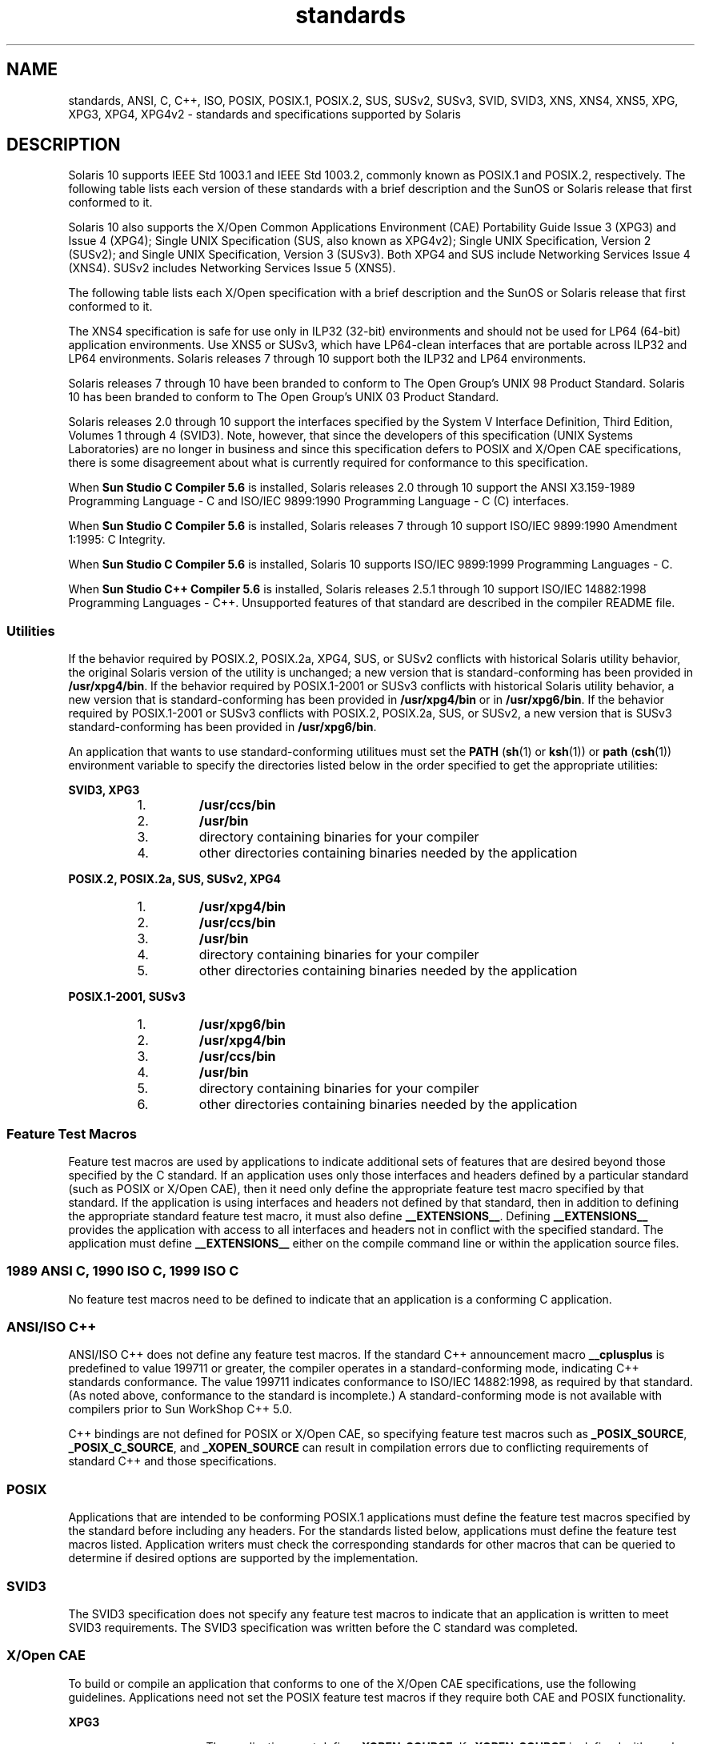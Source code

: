 '\" te
.\" Copyright (c) 2007, Sun Microsystems, Inc.  All Rights Reserved.
.\" The contents of this file are subject to the terms of the Common Development and Distribution License (the "License").  You may not use this file except in compliance with the License.
.\" You can obtain a copy of the license at usr/src/OPENSOLARIS.LICENSE or http://www.opensolaris.org/os/licensing.  See the License for the specific language governing permissions and limitations under the License.
.\" When distributing Covered Code, include this CDDL HEADER in each file and include the License file at usr/src/OPENSOLARIS.LICENSE.  If applicable, add the following below this CDDL HEADER, with the fields enclosed by brackets "[]" replaced with your own identifying information: Portions Copyright [yyyy] [name of copyright owner]
.TH standards 5 "14 Jan 2004" "SunOS 5.11" "Standards, Environments, and Macros"
.SH NAME
standards, ANSI, C, C++, ISO, POSIX, POSIX.1, POSIX.2, SUS, SUSv2, SUSv3, SVID,
SVID3, XNS, XNS4, XNS5, XPG, XPG3, XPG4, XPG4v2 \- standards and specifications
supported by Solaris
.SH DESCRIPTION
.sp
.LP
Solaris 10 supports IEEE Std 1003.1 and IEEE Std 1003.2, commonly known as
POSIX.1 and POSIX.2, respectively. The following table lists each version of
these standards with a brief description and the SunOS or Solaris release that
first conformed to it.
.sp

.sp
.TS
tab();
cw(1.25i) cw(3.3i) cw(.95i) 
lw(1.25i) lw(3.3i) lw(.95i) 
.
POSIX StandardDescriptionRelease
_
POSIX.1-1988system interfaces and headersSunOS 4.1
_
POSIX.1-1990POSIX.1-1988 updateSolaris 2.0
_
POSIX.1b-1993realtime extensionsSolaris 2.4
_
POSIX.1c-1996threads extensionsSolaris 2.6
_
POSIX.2-1992shell and utilitiesSolaris 2.5
_
POSIX.2a-1992interactive shell and utilitiesSolaris 2.5
_
POSIX.1-2001T{
POSIX.1-1990, POSIX.1b-1993, POSIX.1c-1996, POSIX.2-1992, and POSIX.2a-1992 updates
T}Solaris 10
.TE

.sp
.LP
Solaris 10 also  supports the X/Open Common Applications Environment (CAE)
Portability Guide Issue 3 (XPG3) and Issue 4 (XPG4); Single UNIX Specification
(SUS, also known as XPG4v2); Single UNIX Specification, Version 2 (SUSv2); and
Single UNIX Specification, Version 3 (SUSv3). Both XPG4 and SUS include
Networking Services Issue 4 (XNS4). SUSv2 includes Networking Services Issue 5
(XNS5).
.sp
.LP
The following table lists each X/Open specification with a brief description
and the SunOS or Solaris release that first conformed to it.
.sp

.sp
.TS
tab();
cw(1.29i) cw(3.27i) cw(.93i) 
cw(1.29i) cw(3.27i) cw(.93i) 
.
X/Open CAE
_
 SpecificationDescriptionRelease
_
XPG3T{
superset of POSIX.1-1988 containing utilities from SVID3
T}SunOS 4.1
_
XPG4T{
superset of POSIX.1-1990, POSIX.2-1992, and POSIX.2a-1992 containing extensions to POSIX standards from XPG3
T}Solaris 2.4
_
SUS (XPG4v2)T{
superset of XPG4 containing historical BSD interfaces widely used by common application packages
T}Solaris 2.6
_
XNS4sockets and XTI interfacesSolaris 2.6
_
SUSv2T{
superset of SUS extended to support POSIX.1b-1993, POSIX.1c-1996, and ISO/IEC 9899 (C Standard) Amendment 1
T}Solaris 7
_
XNS5T{
superset and LP64-clean derivative of XNS4.
T}Solaris 7
_
SUSv3same as POSIX.1-2001Solaris 10
.TE

.sp
.LP
The XNS4 specification is safe for use only in ILP32 (32-bit) environments and
should not be used for LP64 (64-bit) application environments. Use XNS5 or
SUSv3, which have LP64-clean interfaces that are portable across ILP32 and LP64
environments. Solaris releases 7 through 10 support both the ILP32 and LP64
environments.
.sp
.LP
Solaris releases 7 through 10 have been branded to conform to The Open Group's
UNIX 98 Product Standard. Solaris 10 has been branded to conform to The Open
Group's UNIX 03 Product Standard.
.sp
.LP
Solaris releases 2.0 through 10 support the interfaces specified by the System
V Interface Definition, Third Edition, Volumes 1 through 4 (SVID3).  Note,
however, that since the developers of this specification (UNIX Systems
Laboratories) are no longer in business and since this specification defers to
POSIX and X/Open CAE specifications, there is some disagreement about what is
currently required for conformance to this specification.
.sp
.LP
When \fBSun Studio C Compiler 5.6\fR is installed, Solaris releases 2.0 through
10 support the ANSI X3.159-1989 Programming Language - C and ISO/IEC 9899:1990
Programming Language - C (C) interfaces.
.sp
.LP
When \fBSun Studio C Compiler 5.6\fR is installed, Solaris releases 7 through
10 support ISO/IEC 9899:1990 Amendment 1:1995: C Integrity.
.sp
.LP
When \fBSun Studio C Compiler 5.6\fR is installed, Solaris 10 supports ISO/IEC
9899:1999 Programming Languages - C.
.sp
.LP
When \fBSun Studio C++ Compiler 5.6\fR is installed, Solaris releases 2.5.1
through 10 support ISO/IEC 14882:1998 Programming Languages - C++.  Unsupported
features of that standard are described in the compiler README file.
.SS "Utilities"
.sp
.LP
If the behavior required by POSIX.2, POSIX.2a, XPG4, SUS, or SUSv2 conflicts
with historical Solaris utility behavior, the original Solaris version of the
utility is unchanged; a new version that is standard-conforming has been
provided in \fB/usr/xpg4/bin\fR. If the behavior required by POSIX.1-2001 or
SUSv3 conflicts with historical Solaris utility behavior, a new version that is
standard-conforming has been provided in \fB/usr/xpg4/bin\fR or in
\fB/usr/xpg6/bin\fR. If the behavior required by POSIX.1-2001 or SUSv3
conflicts with POSIX.2, POSIX.2a, SUS, or SUSv2, a new version that is SUSv3
standard-conforming has been provided in \fB/usr/xpg6/bin\fR.
.sp
.LP
An application that wants to use standard-conforming utilitues must set the
\fBPATH\fR (\fBsh\fR(1) or \fBksh\fR(1)) or \fBpath\fR (\fBcsh\fR(1))
environment variable to specify the directories listed below in the order
specified to get the appropriate utilities:
.sp
.ne 2
.mk
.na
\fBSVID3, XPG3\fR
.ad
.sp .6
.RS 4n
.RS +4
.TP
1.
\fB/usr/ccs/bin\fR
.RE
.RS +4
.TP
2.
\fB/usr/bin\fR
.RE
.RS +4
.TP
3.
directory containing binaries for your compiler
.RE
.RS +4
.TP
4.
other directories containing binaries needed by the application
.RE
.RE

.sp
.ne 2
.mk
.na
\fBPOSIX.2, POSIX.2a, SUS, SUSv2, XPG4\fR
.ad
.sp .6
.RS 4n
.RS +4
.TP
1.
\fB/usr/xpg4/bin\fR
.RE
.RS +4
.TP
2.
\fB/usr/ccs/bin\fR
.RE
.RS +4
.TP
3.
\fB/usr/bin\fR
.RE
.RS +4
.TP
4.
directory containing binaries for your compiler
.RE
.RS +4
.TP
5.
other directories containing binaries needed by the application
.RE
.RE

.sp
.ne 2
.mk
.na
\fBPOSIX.1-2001, SUSv3\fR
.ad
.sp .6
.RS 4n
.RS +4
.TP
1.
\fB/usr/xpg6/bin\fR
.RE
.RS +4
.TP
2.
\fB/usr/xpg4/bin\fR
.RE
.RS +4
.TP
3.
\fB/usr/ccs/bin\fR
.RE
.RS +4
.TP
4.
\fB/usr/bin\fR
.RE
.RS +4
.TP
5.
directory containing binaries for your compiler
.RE
.RS +4
.TP
6.
other directories containing binaries needed by the application
.RE
.RE

.SS "Feature Test Macros"
.sp
.LP
Feature test macros are used by applications to indicate additional sets of
features that are desired beyond those specified by the C standard. If an
application uses only those interfaces and headers defined by a particular
standard (such as POSIX or X/Open CAE),  then it need only define the
appropriate feature test macro specified by that standard. If the application
is using interfaces and headers not defined by that standard, then in addition
to defining the appropriate standard feature test macro, it must also define
\fB__EXTENSIONS__\fR. Defining \fB__EXTENSIONS__\fR provides the application
with access to all interfaces and headers not in conflict with the specified
standard. The application must define \fB__EXTENSIONS__\fR either on the
compile command line or within the application source files.
.SS "1989 ANSI C, 1990 ISO C, 1999 ISO C"
.sp
.LP
No feature test macros need to be defined to indicate that an application is a
conforming C application.
.SS "ANSI/ISO C++"
.sp
.LP
ANSI/ISO C++ does not define any feature test macros. If the standard C++
announcement macro \fB__cplusplus\fR is predefined to value 199711 or greater,
the compiler operates in a standard-conforming mode, indicating C++ standards
conformance. The value 199711 indicates conformance to ISO/IEC 14882:1998, as
required by that standard.  (As noted above, conformance to the standard is
incomplete.)  A standard-conforming mode is not available with compilers prior
to Sun WorkShop C++ 5.0.
.sp
.LP
C++ bindings are not defined for POSIX or X/Open CAE, so specifying feature
test macros such as \fB_POSIX_SOURCE\fR, \fB_POSIX_C_SOURCE\fR, and
\fB_XOPEN_SOURCE\fR can result in compilation errors due to conflicting
requirements of standard C++ and those specifications.
.SS "POSIX"
.sp
.LP
Applications that are intended to be conforming POSIX.1 applications must
define the feature test macros specified by the standard before including any
headers.  For the standards listed below, applications must define the feature
test macros listed.  Application writers must check the corresponding standards
for other macros that can be queried to determine if desired options are
supported by the implementation.
.sp

.sp
.TS
tab();
cw(2.75i) cw(2.75i) 
lw(2.75i) lw(2.75i) 
.
\fBPOSIX Standard\fR\fBFeature Test Macros\fR
_
POSIX.1-1990\fB_POSIX_SOURCE\fR
_
T{
POSIX.1-1990 and POSIX.2-1992  C-Language Bindings Option
T}\fB_POSIX_SOURCE\fR and \fB_POSIX_C_SOURCE=2\fR
POSIX.1b-1993\fB_POSIX_C_SOURCE=199309L\fR
_
POSIX.1c-1996\fB_POSIX_C_SOURCE=199506L\fR
_
POSIX.1-2001\fB_POSIX_C_SOURCE=200112L\fR
.TE

.SS "SVID3"
.sp
.LP
The SVID3 specification does not specify any feature test macros to indicate
that an application is written to meet SVID3 requirements.  The SVID3
specification was written before the C standard was completed.
.SS "X/Open CAE"
.sp
.LP
To build or compile an application that conforms to one of the X/Open CAE
specifications, use the following guidelines. Applications need not set the
POSIX feature test macros if they require both CAE and POSIX functionality.
.sp
.ne 2
.mk
.na
\fBXPG3\fR
.ad
.RS 16n
.rt  
The application must define \fB_XOPEN_SOURCE\fR. If \fB_XOPEN_SOURCE\fR is
defined with a value, the value must be less than 500.
.RE

.sp
.ne 2
.mk
.na
\fBXPG4\fR
.ad
.RS 16n
.rt  
The application must define \fB_XOPEN_SOURCE\fR and set \fB_XOPEN_VERSION=4\fR.
If \fB_XOPEN_SOURCE\fR is defined with a value, the value must be less than
500.
.RE

.sp
.ne 2
.mk
.na
\fBSUS (XPG4v2)\fR
.ad
.RS 16n
.rt  
The application must define \fB_XOPEN_SOURCE\fR and set
\fB_XOPEN_SOURCE_EXTENDED=1\fR. If \fB_XOPEN_SOURCE\fR is defined with a value,
the value must be less than 500.
.RE

.sp
.ne 2
.mk
.na
\fBSUSv2\fR
.ad
.RS 16n
.rt  
The application must define \fB_XOPEN_SOURCE=500\fR.
.RE

.sp
.ne 2
.mk
.na
\fBSUSv3\fR
.ad
.RS 16n
.rt  
The application must define \fB_XOPEN_SOURCE=600\fR.
.RE

.SS "Compilation"
.sp
.LP
A POSIX.1 (1988-1996)-, XPG4-, SUS-, or SUSv2-conforming implementation must
include an ANSI X3.159-1989 (ANSI C Language) standard-conforming compilation
system and the \fBcc\fR and \fBc89\fR utilities. A POSIX.1-2001- or
SUSv3-conforming implementation must include an ISO/IEC 99899:1999 (1999 ISO C
Language) standard-conforming compilation system and the \fBc99\fR utility.
Solaris 10 was tested with the \fBcc\fR, \fBc89\fR, and \fBc99\fR utilities and
the compilation environment provided by \fBSun Studio C Compiler 5.6\fR.
.sp
.LP
When \fBcc\fR is used to link applications, \fB/usr/lib/values-xpg4.o\fR must
be specified on any link/load command line, unless the application is
POSIX.1-2001- or SUSv3-conforming, in which case \fB/usr/lib/values-xpg6.o\fR
must be specified on any link/load compile line. The preferred way to build
applications, however, is described in the table below.
.sp
.LP
An XNS4- or XNS5-conforming application must include \fB-l\fR \fBXNS\fR on any
link/load command line in addition to defining the feature test macros
specified for SUS or SUSv2, respectively.
.sp
.LP
If the compiler suppports the \fBredefine_extname\fR pragma feature (the \fBSun
Studio C Compiler 5.6\fR compilers define the macro
\fB__PRAGMA_REDEFINE_EXTNAME\fR to indicate that it supports this feature),
then the standard headers use \fB#pragma\fR \fBredefine_extname\fR directives
to properly map function names onto library entry point names. This mapping
provides full support for ISO C, POSIX, and X/Open namespace reservations.
.sp
.LP
If this pragma feature is not supported by the compiler, the headers use the
\fB#define\fR directive to map internal function names onto appropriate library
entry point names. In this instance, applications should avoid using the
explicit 64-bit file offset symbols listed on the \fBlf64\fR(5) manual page,
since these names are used by the implementation to name the alternative entry
points.
.sp
.LP
When using \fBSun Studio C Compiler 5.6\fR compilers, applications conforming
to the specifications listed above should be compiled using the utilities and
flags indicated in the following table:
.sp
.in +2
.nf
Specification            Compiler/Flags         Feature Test Macros
_________________________________________________________________________
1989 ANSI C and 1990 ISO C    c89                none
_________________________________________________________________________
1999 ISO C                    c99                none
_________________________________________________________________________
SVID3                         cc -Xt -xc99=none  none
_________________________________________________________________________
POSIX.1-1990                  c89                _POSIX_SOURCE
_________________________________________________________________________
POSIX.1-1990 and POSIX.2-1992 c89                _POSIX_SOURCE  and
  C-Language Bindings Option                     POSIX_C_SOURCE=2
_________________________________________________________________________
POSIX.1b-1993                 c89                _POSIX_C_SOURCE=199309L
_________________________________________________________________________
POSIX.1c-1996                 c89                _POSIX_C_SOURCE=199506L
_________________________________________________________________________
POSIX.1-2001                  c99                _POSIX_C_SOURCE=200112L
_________________________________________________________________________
POSIX.1c-1996                 c89                _POSIX_C_SOURCE=199506L
_________________________________________________________________________
CAE XPG3                      cc -Xa -xc99=none  _XOPEN_SOURCE
_________________________________________________________________________
CAE XPG4                      c89                _XOPEN_SOURCE and
                                                 _XOPEN_VERSION=4
_________________________________________________________________________
SUS (CAE XPG4v2)              c89                _XOPEN_SOURCE and
  (includes XNS4)                                 _XOPEN_SOURCE_EXTENDED=1
_________________________________________________________________________
SUSv2 (includes XNS5)         c89                _XOPEN_SOURCE=500
_________________________________________________________________________
SUSv3                         c99                _XOPEN_SOURCE=600
.fi
.in -2
.sp

.sp
.LP
For platforms supporting the LP64 (64-bit) programming environment,
SUSv2-conforming LP64 applications using XNS5 library calls should be built
with command lines of the form:
.sp
.in +2
.nf
c89 $(getconf XBS5_LP64_OFF64_CFLAGS) -D_XOPEN_SOURCE=500 \e
    $(getconf XBS5_LP64_OFF64_LDFLAGS) foo.c -o foo \e
    $(getconf XBS5_LP64_OFF64_LIBS) -lxnet
.fi
.in -2

.sp
.LP
Similar SUSv3-conforming LP64 applications should be built with command lines
of the form:
.sp
.in +2
.nf
c99 $(getconf POSIX_V6_LP64_OFF64_CFLAGS) -D_XOPEN_SOURCE=600 \e
    $(getconf POSIX_V6_LP64_OFF64_LDFLAGS) foo.c -o foo \e
    $(getconf POSIX_V6_LP64_OFF64_LIBS) -lxnet
.fi
.in -2

.SS "SUSv3"
.sp
.ne 2
.mk
.na
\fB\fBc99\fR\fR
.ad
.RS 28n
.rt  
\fB_XOPEN_SOURCE=600\fR
.RE

.SH SEE ALSO
.sp
.LP
\fBcsh\fR(1), \fBksh\fR(1), \fBsh\fR(1), \fBexec\fR(2), \fBsysconf\fR(3C),
\fBsystem\fR(3C), \fBenviron\fR(5), \fBlf64\fR(5)
